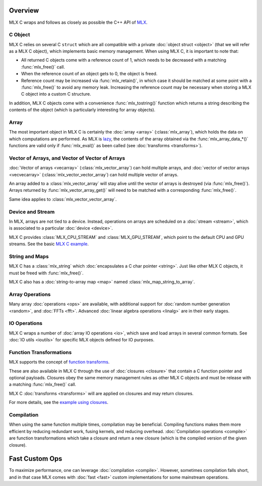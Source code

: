 Overview
========

MLX C wraps and follows as closely as possible the C++ API of `MLX
<https://github.com/ml-explore/mlx>`_.

C Object
--------

MLX C relies on several C ``struct`` which are all compatible with a private
:doc:`object struct <object>` (that we will refer as a MLX C object),
which implements basic memory management. When using MLX C, it is important
to note that:

* All returned C objects come with a reference count of 1, which needs to
  be decreased with a matching :func:`mlx_free()` call.

* When the reference count of an object gets to 0, the object is freed.

* Reference count may be increased via :func:`mlx_retain()`, in which case it
  should be matched at some point with a :func:`mlx_free()` to avoid any memory
  leak. Increasing the reference count may be necessary when storing a
  MLX C object into a custom C structure.

In addition, MLX C objects come with a convenience :func:`mlx_tostring()`
function which returns a string describing the contents of the object
(which is particularly interesting for array objects).

Array
-----

The most important object in MLX C is certainly the :doc:`array <array>`
(:class:`mlx_array`), which holds the data on which computations are
performed. As MLX is `lazy
<https://ml-explore.github.io/mlx/build/html/usage/lazy_evaluation.html>`_,
the contents of the array obtained via the :func:`mlx_array_data_*()` functions are
valid only if :func:`mlx_eval()` as been called (see
:doc:`transforms <transforms>`).


Vector of Arrays, and Vector of Vector of Arrays
------------------------------------------------

:doc:`Vector of arrays <vecarray>` (:class:`mlx_vector_array`) can hold
multiple arrays, and :doc:`vector of vector arrays <vecvecarray>`
(:class:`mlx_vector_vector_array`) can hold multiple vector of arrays.

An array added to a :class:`mlx_vector_array` will stay alive until the
vector of arrays is destroyed (via :func:`mlx_free()`). Arrays returned by
:func:`mlx_vector_array_get()` will need to be matched with a corresponding
:func:`mlx_free()`.

Same idea applies to :class:`mlx_vector_vector_array`.


Device and Stream
-----------------

In MLX, arrays are not tied to a device. Instead, operations on arrays are
scheduled on a :doc:`stream <stream>`, which is associated to a particular
:doc:`device <device>`.

MLX C provides :class:`MLX_CPU_STREAM` and
:class:`MLX_GPU_STREAM`, which point to the default CPU and GPU
streams. See the basic `MLX C example
<https://github.com/ml-explore/mlx-c/blob/main/examples/example.c>`_.

String and Maps
---------------

MLX C has a :class:`mlx_string` which :doc:`encapsulates a C char
pointer <string>`. Just like other MLX C objects, it must be freed with 
:func:`mlx_free()`.

MLX C also has a :doc:`string-to-array map <map>` named
:class:`mlx_map_string_to_array`.

Array Operations
----------------

Many array :doc:`operations <ops>` are available, with additional support
for :doc:`random number generation <random>`, and :doc:`FFTs <fft>`. Advanced
:doc:`linear algebra operations <linalg>` are in their early stages.

IO Operations
-------------

MLX C wraps a number of :doc:`array IO operations <io>`, which save and
load arrays in several common formats. See :doc:`IO utils <ioutils>` for
specific MLX objects defined for IO purposes.


Function Transformations
------------------------

MLX supports the concept of `function transforms
<https://ml-explore.github.io/mlx/build/html/python/transforms.html>`_.

These are also available in MLX C through the use of
:doc:`closures <closure>` that contain a C function pointer and
optional payloads. Closures obey the same memory management rules as
other MLX C objects and must be release with a matching :func:`mlx_free()`
call.

MLX C :doc:`transforms <transforms>` will are applied on closures and may
return closures.

For more details, see the `example using closures
<https://github.com/ml-explore/mlx-c/blob/main/examples/example-grad.c>`_.

Compilation
-----------

When using the same function multiple times, compilation may be beneficial.
Compiling functions makes them more efficient by reducing redundant work,
fusing kernels, and reducing overhead. :doc:`Compilation operations <compile>`
are function transformations which take a closure and return a new closure
(which is the compiled version of the given closure).

Fast Custom Ops
===============

To maximize performance, one can leverage :doc:`compilation
<compile>`. However, sometimes compilation falls short, and in that case
MLX comes with :doc:`fast <fast>` custom implementations for some
mainstream operations.

